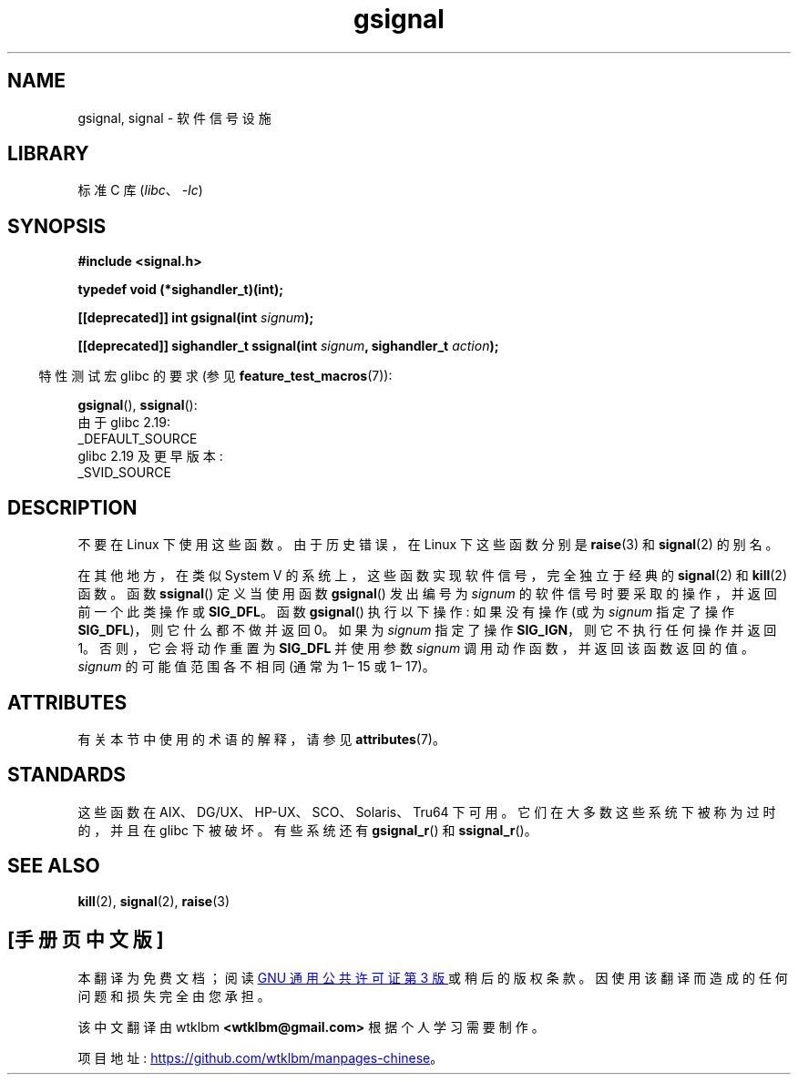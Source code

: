 .\" -*- coding: UTF-8 -*-
'\" t
.\" Copyright (C) 2002 Andries Brouwer <aeb@cwi.nl>
.\"
.\" SPDX-License-Identifier: Linux-man-pages-copyleft
.\"
.\" This replaces an earlier man page written by Walter Harms
.\" <walter.harms@informatik.uni-oldenburg.de>.
.\"*******************************************************************
.\"
.\" This file was generated with po4a. Translate the source file.
.\"
.\"*******************************************************************
.TH gsignal 3 2023\-02\-05 "Linux man\-pages 6.03" 
.SH NAME
gsignal, signal \- 软件信号设施
.SH LIBRARY
标准 C 库 (\fIlibc\fP、\fI\-lc\fP)
.SH SYNOPSIS
.nf
\fB#include <signal.h>\fP
.PP
\fBtypedef void (*sighandler_t)(int);\fP
.PP
\fB[[deprecated]] int gsignal(int \fP\fIsignum\fP\fB);\fP
.PP
\fB[[deprecated]] sighandler_t ssignal(int \fP\fIsignum\fP\fB, sighandler_t \fP\fIaction\fP\fB);\fP
.fi
.PP
.RS -4
特性测试宏 glibc 的要求 (参见 \fBfeature_test_macros\fP(7)):
.RE
.PP
\fBgsignal\fP(), \fBssignal\fP():
.nf
    由于 glibc 2.19:
        _DEFAULT_SOURCE
    glibc 2.19 及更早版本:
        _SVID_SOURCE
.fi
.SH DESCRIPTION
不要在 Linux 下使用这些函数。 由于历史错误，在 Linux 下这些函数分别是 \fBraise\fP(3) 和 \fBsignal\fP(2) 的别名。
.PP
在其他地方，在类似 System V 的系统上，这些函数实现软件信号，完全独立于经典的 \fBsignal\fP(2) 和 \fBkill\fP(2) 函数。 函数
\fBssignal\fP() 定义当使用函数 \fBgsignal\fP() 发出编号为 \fIsignum\fP 的软件信号时要采取的操作，并返回前一个此类操作或
\fBSIG_DFL\fP。 函数 \fBgsignal\fP() 执行以下操作: 如果没有操作 (或为 \fIsignum\fP 指定了操作
\fBSIG_DFL\fP)，则它什么都不做并返回 0。 如果为 \fIsignum\fP 指定了操作 \fBSIG_IGN\fP，则它不执行任何操作并返回 1。
否则，它会将动作重置为 \fBSIG_DFL\fP 并使用参数 \fIsignum\fP 调用动作函数，并返回该函数返回的值。 \fIsignum\fP
的可能值范围各不相同 (通常为 1\[en] 15 或 1\[en] 17)。
.SH ATTRIBUTES
有关本节中使用的术语的解释，请参见 \fBattributes\fP(7)。
.ad l
.nh
.TS
allbox;
lbx lb lb
l l l.
Interface	Attribute	Value
T{
\fBgsignal\fP()
T}	Thread safety	MT\-Safe
T{
\fBssignal\fP()
T}	Thread safety	MT\-Safe sigintr
.TE
.hy
.ad
.sp 1
.SH STANDARDS
.\" Linux libc and
这些函数在 AIX、DG/UX、HP\-UX、SCO、Solaris、Tru64 下可用。 它们在大多数这些系统下被称为过时的，并且在 glibc
下被破坏。 有些系统还有 \fBgsignal_r\fP() 和 \fBssignal_r\fP()。
.SH "SEE ALSO"
\fBkill\fP(2), \fBsignal\fP(2), \fBraise\fP(3)
.PP
.SH [手册页中文版]
.PP
本翻译为免费文档；阅读
.UR https://www.gnu.org/licenses/gpl-3.0.html
GNU 通用公共许可证第 3 版
.UE
或稍后的版权条款。因使用该翻译而造成的任何问题和损失完全由您承担。
.PP
该中文翻译由 wtklbm
.B <wtklbm@gmail.com>
根据个人学习需要制作。
.PP
项目地址:
.UR \fBhttps://github.com/wtklbm/manpages-chinese\fR
.ME 。
